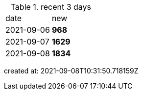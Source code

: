 
.recent 3 days
|===

|date|new


^|2021-09-06
>s|968


^|2021-09-07
>s|1629


^|2021-09-08
>s|1834


|===

created at: 2021-09-08T10:31:50.718159Z
